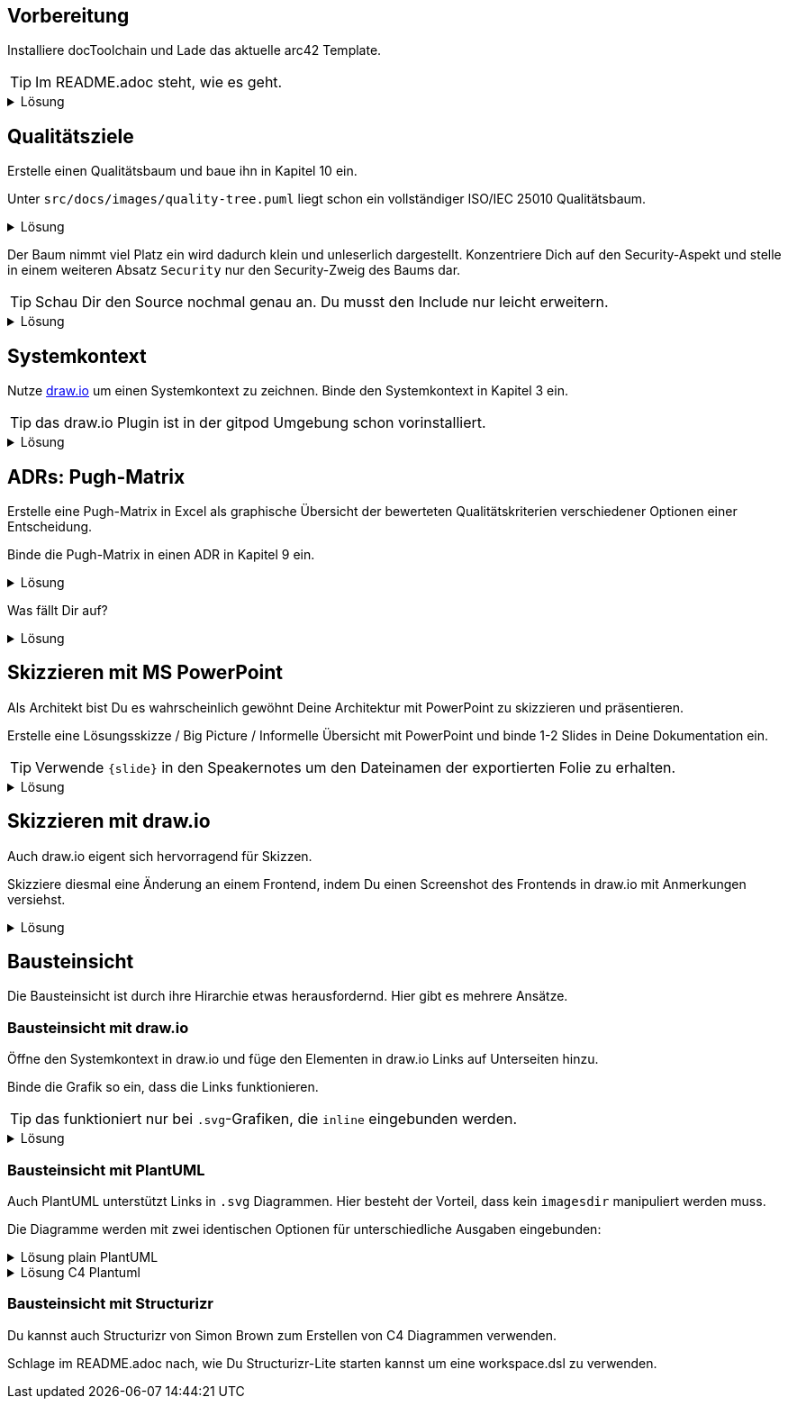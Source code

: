 :icons: font
:diagram-server-url: https://kroki.io
:diagram-server-type: kroki_io

++++
<style>
details > div.content {
    border: 1px solid gray;
    border-radius: 5px;
    padding: 5px;
    background-color: #eee;
}
</style>
++++

== Vorbereitung

Installiere docToolchain und Lade das aktuelle arc42 Template.

TIP: Im README.adoc steht, wie es geht.

.Lösung
[%collapsible]
====
[source, bash]
----
curl -Lo dtcw doctoolchain.github.io/dtcw
chmod +x dtcw
./dtcw docker downloadTemplate
----
siehe auch https://doctoolchain.org/docToolchain/v2.0.x/020_tutorial/010_Install.html[install docToolchain], https://arc42.org[arc42.org]
====

== Qualitätsziele

Erstelle einen Qualitätsbaum und baue ihn in Kapitel 10 ein.

Unter `src/docs/images/quality-tree.puml` liegt schon ein vollständiger ISO/IEC 25010 Qualitätsbaum.

.Lösung
[%collapsible]
====
Kapitel 10 liegt unter `src/docs/arc42/chapters/10_quality_requirements.adoc`

Den Qulitätsbaum referenzierst Du als PlantUML über

[source, asciidoc]
----
[plantuml, quality-tree]
....
\include::../../images/quality-tree.puml[]
....
----

[TIP] 
=====
PlantUML und andere Diagramme können gut über einen Kroki.io Server gerendert werden.
Der Server wird in AsciiDoc wie folgt konfiguriert:

[source, asciidoc]
----
:diagram-server-url: https://kroki.io
:diagram-server-type: kroki_io
----

=====

siehe auch https://docs.asciidoctor.org/diagram-extension/latest/[AsciiDoc Diagram-Extension], https://docs.asciidoctor.org/asciidoc/latest/directives/include/[AsciiDoc Include-Directive]

====

Der Baum nimmt viel Platz ein wird dadurch klein und unleserlich dargestellt.
Konzentriere Dich auf den Security-Aspekt und stelle in einem weiteren Absatz `Security` nur den Security-Zweig des Baums dar.

TIP: Schau Dir den Source nochmal genau an.
Du musst den Include nur leicht erweitern.

.Lösung
[%collapsible]
====
[source,asciidoc]
----
==== Security

[plantuml, sec-quality-tree]
....
\include::../../images/quality-tree.puml[tags=base;sicherheit]
....
----

TIP: achte darauf den Namen `sec-quality-tree` für jedes Diagramm zu überschreiben, da sonst nur ein Diagramm erzeugt wird (die erzeugten Diagramme überschreiben sich sonst)

siehe auch https://docs.asciidoctor.org/asciidoc/latest/directives/include-tagged-regions/[AsciiDoc tagged-regions]
====

== Systemkontext

Nutze https://draw.io[draw.io] um einen Systemkontext zu zeichnen.
Binde den Systemkontext in Kapitel 3 ein.

TIP: das draw.io Plugin ist in der gitpod Umgebung schon vorinstalliert.

.Lösung
[%collapsible]
====
Lege unter `src/docs/images/C4/systemkontext.dio.svg` eine leere Datei an.
Diese öffnet sich selbst sofort im draw.io-Plugin.

Skizziere den Systemkontext.

Öffne die AsciiDoc-Datei für Kapitel 3 und referenziere den Systemkontext via

[source,asciidoc]
----
image::C4/systemkontext.dio.svg[]
----

Verfeinere den Systemkontext weiter.
====

== ADRs: Pugh-Matrix

Erstelle eine Pugh-Matrix in Excel als graphische Übersicht der bewerteten Qualitätskriterien verschiedener Optionen einer Entscheidung.

Binde die Pugh-Matrix in einen ADR in Kapitel 9 ein.

.Lösung
[%collapsible]
====
Ein Beispiel einer Pugh-Matrix in Excel findest Du unter `src/docs/Pugh-Matrix-Decision.xlsx`.
Du kannst sie editieren und Deinen Wünschen anpassen.

Mit dem Kommando

    ./dtcw docker exportExcel

exportierst Du alle Excel-Files im Projekt nach `CSV` und `AsciiDoc`.
Du findest die Files unter `src/docs/excel/[name des Excel-Files]/[Name des Worksheets].adoc`.

Siehe auch https://doctoolchain.org/docToolchain/v2.0.x/015_tasks/03_task_exportExcel.html[exportExcel]
====

Was fällt Dir auf?

.Lösung
[%collapsible]
====
Es werden nicht nur die Daten aus dem Excel-File exportiert, sondern auch Farben, Col- und Row-Spans und Formeln werden berechnet.
====

== Skizzieren mit MS PowerPoint

Als Architekt bist Du es wahrscheinlich gewöhnt Deine Architektur mit PowerPoint zu skizzieren und präsentieren.

Erstelle eine Lösungsskizze / Big Picture / Informelle Übersicht mit PowerPoint und binde 1-2 Slides in Deine Dokumentation ein.

TIP: Verwende `{slide}` in den Speakernotes um den Dateinamen der exportierten Folie zu erhalten.

.Lösung
[%collapsible]
====
Powerpoint lässt sich ähnlich wie Excel in Deine Dokumentation einbauen. 
Verwende dazu den Task `exportPPT`.
Dabei werden die Folien einzeln als `.jpg` und alle Speakernotes zusammen als `.ad` (AsciiDoc) exportiert.

Da die Namen der exportierten Slides nicht ganz einfach zu erkennen sind, kann in den Speakernotes {slide} als Platzhalter verwendet werden, der automatisch ersetzt wird.

Durch das gezielte setzen von `// tag::[]` können leicht einzelne Slides und deren beschreibender Text in AsciiDoc inkludiert werden.

siehe auch https://doctoolchain.org/docToolchain/v2.0.x/015_tasks/03_task_exportPPT.html[exportPPT]

TIP: PowerPoint kann mit einem Stift auch sehr gut als digitales Whiteboard eingesetzt werden.
====

== Skizzieren mit draw.io

Auch draw.io eigent sich hervorragend für Skizzen.

Skizziere diesmal eine Änderung an einem Frontend, indem Du einen Screenshot des Frontends in draw.io mit Anmerkungen versiehst.

.Lösung
[%collapsible]
====
Die Heransgehensweise sollte klar sein.
Das insteressante daran ist, dass Du per Copy & Paste einen Screenshot in draw.io kopieren kannst und diesen dann mit Vektorgrafiken annotieren kannst.

Draw.io speichert bei den Formaten `.png` und `.svg` den Source in den Meta-Daten.
Dadurch kann solch ein annotierter Screenshot jederzeit erneut geöffnet und verändert werden.
====

== Bausteinsicht

Die Bausteinsicht ist durch ihre Hirarchie etwas herausfordernd. Hier gibt es mehrere Ansätze.

=== Bausteinsicht mit draw.io

Öffne den Systemkontext in draw.io und füge den Elementen in draw.io Links auf Unterseiten hinzu.

Binde die Grafik so ein, dass die Links funktionieren.

TIP: das funktioniert nur bei `.svg`-Grafiken, die `inline` eingebunden werden.

.Lösung
[%collapsible]
====
Das Diagramm muss mit `opts=inline` eingebunden werden.
Das führt aber zu Problemen mit dem `imagesdir`, welches der generierten HTML Seite sagt, wo die Bilder liegen.
Durch die `inline` Option muss Asciidoctor allerdins schon beim Rendering die Datei einbinden.

Folgendes Fragment funktioniert:

[source, asciidoc]
----
:currentImagesDir: {imagesDir}
// je nach Folder muss hier der Verweis richtig gesetzt werden
:imagesdir: ../../../images/
image::C4/systemkontext.dio.svg[opts=inline]
:imagesDir: {currentImagesDir}
----

TIP: Dieses Beispiel kann weitergeführt werden, indem die hirarchische Struktur der Bausteinsicht in den Dokumenten und im `images`-VErzeichnis nachgebaut und verlinkt wird

====

=== Bausteinsicht mit PlantUML

Auch PlantUML unterstützt Links in `.svg` Diagrammen.
Hier besteht der Vorteil, dass kein `imagesdir` manipuliert werden muss.

Die Diagramme werden mit zwei identischen Optionen für unterschiedliche Ausgaben eingebunden:


.Lösung plain PlantUML
[%collapsible]
====
[source, asciidoc]
----
[plantuml,demo1,svg,opts="inline",svg-type="inline"]
-----
@startuml
set separator none
title Software System - System Context

top to bottom direction

skinparam {
  arrowFontSize 10
  defaultTextAlignment center
  wrapWidth 200
  maxMessageSize 100
}

hide stereotype

skinparam rectangle<<SoftwareSystem>> {
  BackgroundColor #1168bd
  FontColor #ffffff
  BorderColor #0b4884
  shadowing false
  HyperlinkColor #ffffff
}
skinparam person<<User>> {
  BackgroundColor #08427b
  FontColor #ffffff
  BorderColor #052e56
  shadowing false
}

person "==User\n<size:10>[Person]</size>\n\nA user of my software system." <<User>> as User
rectangle "==Software System\n<size:10>[Software System]</size>\n\nMy software system." <<SoftwareSystem>> as SoftwareSystem [[01_BigSpender/01_container.html]]

User .[#707070,thickness=2].> SoftwareSystem : "<color:#707070>Uses"
@enduml
-----
----
====


.Lösung C4 Plantuml
[%collapsible]
====
[source, asciidoc]
----
[plantuml,demo2,svg,opts="inline",svg-type="inline"]
-----
@startuml
set separator none
title Software System - System Context

skinparam {
      HyperlinkColor #ffffff
}

top to bottom direction

!include <C4/C4>
!include <C4/C4_Context>

Person(User, "User", $descr="A user of my software system.", $tags="", $link="")
System(SoftwareSystem, "Software System", $descr="My software system.", $tags="", $link="01_BigSpender/01_container.html")

Rel(User, SoftwareSystem, "Uses", $techn="", $tags="", $link="")

SHOW_LEGEND(true)
@enduml
-----
----
====

=== Bausteinsicht mit Structurizr

Du kannst auch Structurizr von Simon Brown zum Erstellen von C4 Diagrammen verwenden.

Schlage im README.adoc nach, wie Du Structurizr-Lite starten kannst um eine workspace.dsl zu verwenden.

